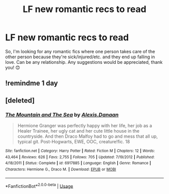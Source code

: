#+TITLE: LF new romantic recs to read

* LF new romantic recs to read
:PROPERTIES:
:Author: TwoCagedBirds
:Score: 10
:DateUnix: 1533570780.0
:DateShort: 2018-Aug-06
:FlairText: Request
:END:
So, I'm looking for any romantic fics where one person takes care of the other person because they're sick/injured/etc. and they end up falling in love. Can be any relationship. Any suggestions would be appreciated, thank you! 😊


** !remindme 1 day
:PROPERTIES:
:Author: seikunaras
:Score: 3
:DateUnix: 1533571287.0
:DateShort: 2018-Aug-06
:END:


** [deleted]
:PROPERTIES:
:Score: 0
:DateUnix: 1533578344.0
:DateShort: 2018-Aug-06
:END:

*** [[https://www.fanfiction.net/s/6917885/1/][*/The Mountain and The Sea/*]] by [[https://www.fanfiction.net/u/1968199/Alexis-Danaan][/Alexis.Danaan/]]

#+begin_quote
  Hermione Granger was perfectly happy with her life, her job as a Healer Trainee, her ugly cat and her cute little house in the countryside. And then Draco Malfoy had to go and mess that all up, typical git. Post-Hogwarts, EWE, OOC, creature!fic. 18
#+end_quote

^{/Site/:} ^{fanfiction.net} ^{*|*} ^{/Category/:} ^{Harry} ^{Potter} ^{*|*} ^{/Rated/:} ^{Fiction} ^{M} ^{*|*} ^{/Chapters/:} ^{12} ^{*|*} ^{/Words/:} ^{43,464} ^{*|*} ^{/Reviews/:} ^{626} ^{*|*} ^{/Favs/:} ^{2,755} ^{*|*} ^{/Follows/:} ^{705} ^{*|*} ^{/Updated/:} ^{7/19/2012} ^{*|*} ^{/Published/:} ^{4/18/2011} ^{*|*} ^{/Status/:} ^{Complete} ^{*|*} ^{/id/:} ^{6917885} ^{*|*} ^{/Language/:} ^{English} ^{*|*} ^{/Genre/:} ^{Romance} ^{*|*} ^{/Characters/:} ^{Hermione} ^{G.,} ^{Draco} ^{M.} ^{*|*} ^{/Download/:} ^{[[http://www.ff2ebook.com/old/ffn-bot/index.php?id=6917885&source=ff&filetype=epub][EPUB]]} ^{or} ^{[[http://www.ff2ebook.com/old/ffn-bot/index.php?id=6917885&source=ff&filetype=mobi][MOBI]]}

--------------

*FanfictionBot*^{2.0.0-beta} | [[https://github.com/tusing/reddit-ffn-bot/wiki/Usage][Usage]]
:PROPERTIES:
:Author: FanfictionBot
:Score: 1
:DateUnix: 1533578411.0
:DateShort: 2018-Aug-06
:END:

